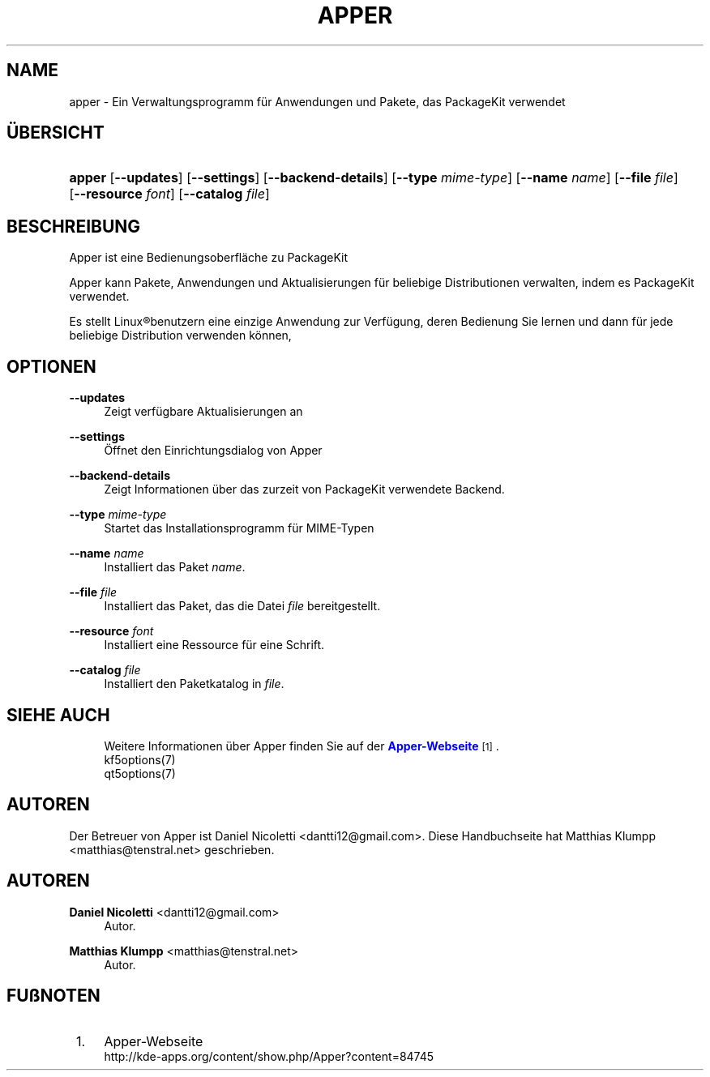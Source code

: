 '\" t
.\"     Title: \fBapper\fR
.\"    Author: Daniel Nicoletti <dantti12@gmail.com>
.\" Generator: DocBook XSL Stylesheets vsnapshot <http://docbook.sf.net/>
.\"      Date: 2016-11-28
.\"    Manual: Apper-Benutzerhandbuch
.\"    Source: apper 0.9.3
.\"  Language: German
.\"
.TH "\FBAPPER\FR" "1" "2016\-11\-28" "apper 0.9.3" "Apper-Benutzerhandbuch"
.\" -----------------------------------------------------------------
.\" * Define some portability stuff
.\" -----------------------------------------------------------------
.\" ~~~~~~~~~~~~~~~~~~~~~~~~~~~~~~~~~~~~~~~~~~~~~~~~~~~~~~~~~~~~~~~~~
.\" http://bugs.debian.org/507673
.\" http://lists.gnu.org/archive/html/groff/2009-02/msg00013.html
.\" ~~~~~~~~~~~~~~~~~~~~~~~~~~~~~~~~~~~~~~~~~~~~~~~~~~~~~~~~~~~~~~~~~
.ie \n(.g .ds Aq \(aq
.el       .ds Aq '
.\" -----------------------------------------------------------------
.\" * set default formatting
.\" -----------------------------------------------------------------
.\" disable hyphenation
.nh
.\" disable justification (adjust text to left margin only)
.ad l
.\" -----------------------------------------------------------------
.\" * MAIN CONTENT STARTS HERE *
.\" -----------------------------------------------------------------
.SH "NAME"
apper \- Ein Verwaltungsprogramm f\(:ur Anwendungen und Pakete, das PackageKit verwendet
.SH "\(:UBERSICHT"
.HP \w'\fBapper\fR\ 'u
\fBapper\fR [\fB\-\-updates\fR] [\fB\-\-settings\fR] [\fB\-\-backend\-details\fR] [\fB\-\-type\fR\fI mime\-type\fR] [\fB\-\-name\fR\fI name\fR] [\fB\-\-file\fR\fI file\fR] [\fB\-\-resource\fR\fI font\fR] [\fB\-\-catalog\fR\fI file\fR]
.SH "BESCHREIBUNG"
.PP
Apper ist eine Bedienungsoberfl\(:ache zu PackageKit
.PP
Apper kann Pakete, Anwendungen und Aktualisierungen f\(:ur beliebige Distributionen verwalten, indem es PackageKit verwendet\&.
.PP
Es stellt
Linux\(rgbenutzern eine einzige Anwendung zur Verf\(:ugung, deren Bedienung Sie lernen und dann f\(:ur jede beliebige Distribution verwenden k\(:onnen,
.SH "OPTIONEN"
.PP
\fB\-\-updates\fR
.RS 4
Zeigt verf\(:ugbare Aktualisierungen an
.RE
.PP
\fB\-\-settings\fR
.RS 4
\(:Offnet den Einrichtungsdialog von Apper
.RE
.PP
\fB\-\-backend\-details\fR
.RS 4
Zeigt Informationen \(:uber das zurzeit von PackageKit verwendete Backend\&.
.RE
.PP
\fB\-\-type\fR \fImime\-type\fR
.RS 4
Startet das Installationsprogramm f\(:ur MIME\-Typen
.RE
.PP
\fB\-\-name\fR \fIname\fR
.RS 4
Installiert das Paket
\fIname\fR\&.
.RE
.PP
\fB\-\-file\fR \fIfile\fR
.RS 4
Installiert das Paket, das die Datei
\fIfile\fR
bereitgestellt\&.
.RE
.PP
\fB\-\-resource\fR \fIfont\fR
.RS 4
Installiert eine Ressource f\(:ur eine Schrift\&.
.RE
.PP
\fB\-\-catalog\fR \fIfile\fR
.RS 4
Installiert den Paketkatalog in
\fIfile\fR\&.
.RE
.SH "SIEHE AUCH"
.RS 4
Weitere Informationen \(:uber Apper finden Sie auf der \m[blue]\fBApper\-Webseite\fR\m[]\&\s-2\u[1]\d\s+2\&.
.RE
.RS 4
kf5options(7)
.RE
.RS 4
qt5options(7)
.RE
.SH "AUTOREN"
.PP
Der Betreuer von Apper ist Daniel Nicoletti
<dantti12@gmail\&.com>\&. Diese Handbuchseite hat Matthias Klumpp
<matthias@tenstral\&.net>
geschrieben\&.
.SH "AUTOREN"
.PP
\fBDaniel Nicoletti\fR <\&dantti12@gmail\&.com\&>
.RS 4
Autor.
.RE
.PP
\fBMatthias Klumpp\fR <\&matthias@tenstral\&.net\&>
.RS 4
Autor.
.RE
.SH "FU\(ssNOTEN"
.IP " 1." 4
Apper-Webseite
.RS 4
\%http://kde-apps.org/content/show.php/Apper?content=84745
.RE
